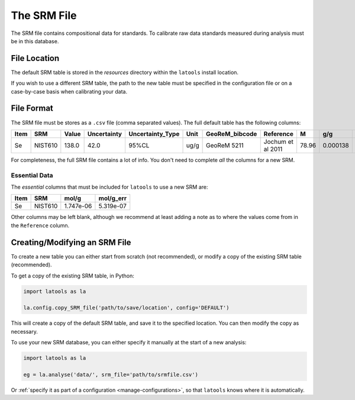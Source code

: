 .. _srm_file:

#############
The SRM File
#############

The SRM file contains compositional data for standards. To calibrate raw data standards measured during analysis must be in this database.

File Location
=============

The default SRM table is stored in the `resources` directory within the ``latools`` install location.

If you wish to use a different SRM table, the path to the new table must be specified in the configuration file or on a case-by-case basis when calibrating your data.

File Format
===========

The SRM file must be stores as a ``.csv`` file (comma separated values). The full default table has the following columns:

+-------+-------+-------+-------------+-----------------+------+----------------+-------------------+-----+--------+---------+----------+-----------+
|Item   | SRM   | Value | Uncertainty | Uncertainty_Type| Unit | GeoReM_bibcode | Reference         | M   | g/g    | g/g_err | mol/g    | mol/g_err |
+=======+=======+=======+=============+=================+======+================+===================+=====+========+=========+==========+===========+
|Se     |NIST610|138.0  | 42.0        |95%CL            |ug/g  |GeoReM 5211     |Jochum et al 2011  |78.96|0.000138| 4.2e-05 | 1.747e-06|5.319e-07  |
+-------+-------+-------+-------------+-----------------+------+----------------+-------------------+-----+--------+---------+----------+-----------+

For completeness, the full SRM file contains a lot of info. You don't need to complete *all* the columns for a new SRM.

Essential Data
--------------

The *essential* columns that must be included for ``latools`` to use a new SRM are:

+-------+-------+----------+-----------+
|Item   | SRM   | mol/g    | mol/g_err |
+=======+=======+==========+===========+
|Se     |NIST610| 1.747e-06|5.319e-07  |
+-------+-------+----------+-----------+

Other columns may be left blank, although we recommend at least adding a note as to where the values come from in the ``Reference`` column.

Creating/Modifying an SRM File
==============================

To create a new table you can either start from scratch (not recommended), or modify a copy of the existing SRM table (recommended).

To get a copy of the existing SRM table, in Python:

.. code-block:: python

    import latools as la

    la.config.copy_SRM_file('path/to/save/location', config='DEFAULT')

This will create a copy of the default SRM table, and save it to the specified location. You can then modify the copy as necessary.

To use your new SRM database, you can either specify it manually at the start of a new analysis:

.. code-block:: python

    import latools as la

    eg = la.analyse('data/', srm_file='path/to/srmfile.csv')

Or :ref:`specify it as part of a configuration <manage-configurations>`, so that ``latools`` knows where it is automatically.
